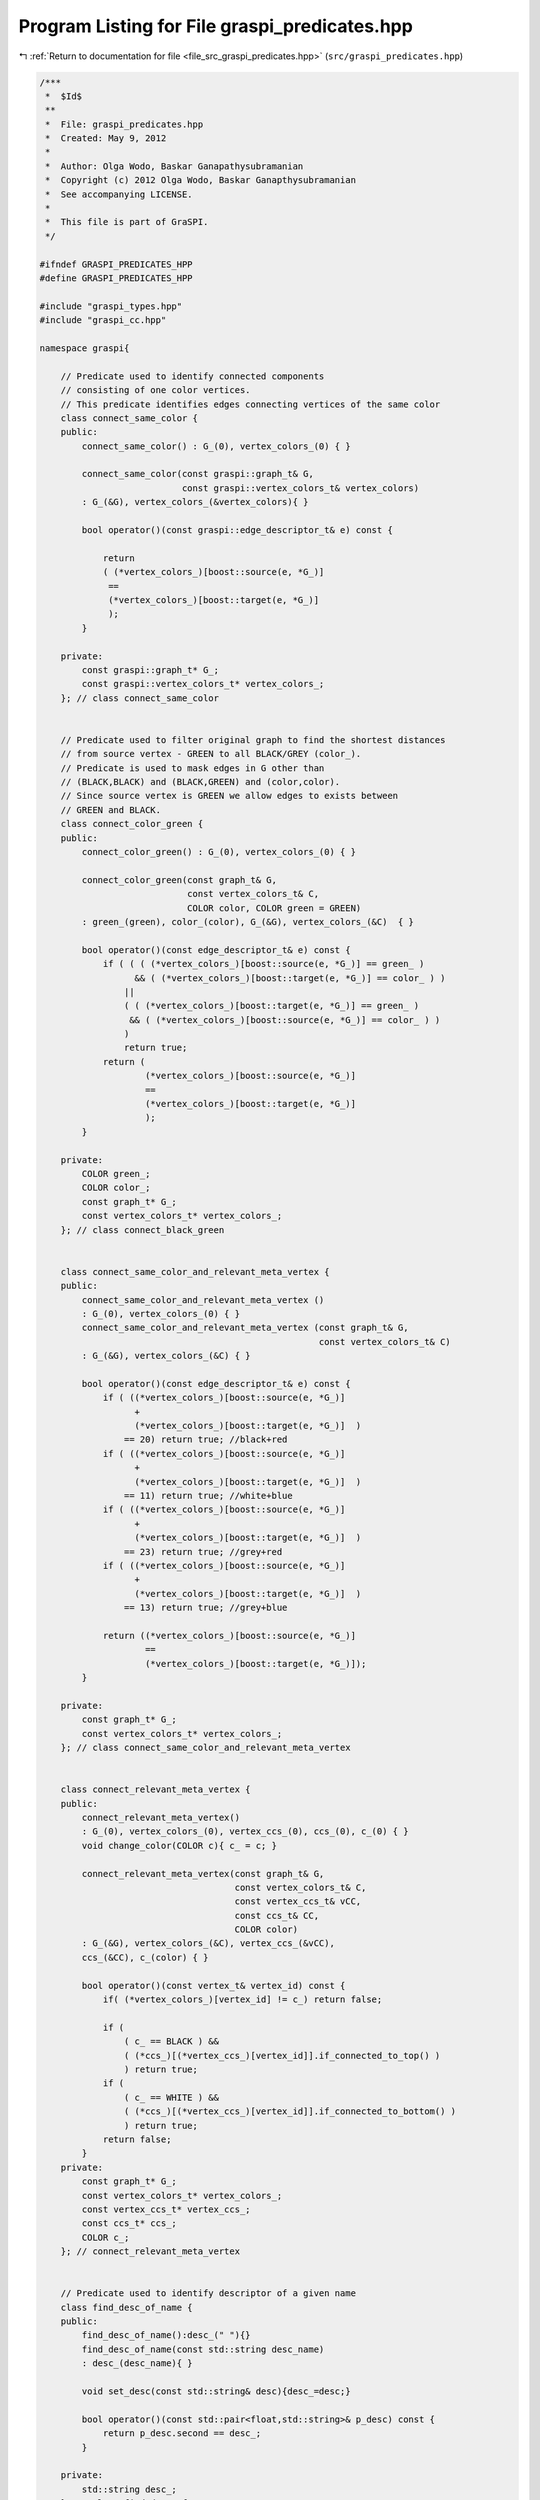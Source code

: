 
.. _program_listing_file_src_graspi_predicates.hpp:

Program Listing for File graspi_predicates.hpp
==============================================

|exhale_lsh| :ref:`Return to documentation for file <file_src_graspi_predicates.hpp>` (``src/graspi_predicates.hpp``)

.. |exhale_lsh| unicode:: U+021B0 .. UPWARDS ARROW WITH TIP LEFTWARDS

.. code-block:: cpp

   /***
    *  $Id$
    **
    *  File: graspi_predicates.hpp
    *  Created: May 9, 2012
    *
    *  Author: Olga Wodo, Baskar Ganapathysubramanian
    *  Copyright (c) 2012 Olga Wodo, Baskar Ganapthysubramanian
    *  See accompanying LICENSE.
    *
    *  This file is part of GraSPI.
    */
   
   #ifndef GRASPI_PREDICATES_HPP
   #define GRASPI_PREDICATES_HPP
   
   #include "graspi_types.hpp"
   #include "graspi_cc.hpp"
   
   namespace graspi{
       
       // Predicate used to identify connected components
       // consisting of one color vertices.
       // This predicate identifies edges connecting vertices of the same color
       class connect_same_color {
       public:
           connect_same_color() : G_(0), vertex_colors_(0) { }
           
           connect_same_color(const graspi::graph_t& G,
                              const graspi::vertex_colors_t& vertex_colors)
           : G_(&G), vertex_colors_(&vertex_colors){ }
           
           bool operator()(const graspi::edge_descriptor_t& e) const {
               
               return
               ( (*vertex_colors_)[boost::source(e, *G_)]
                ==
                (*vertex_colors_)[boost::target(e, *G_)]
                );
           }
           
       private:
           const graspi::graph_t* G_;
           const graspi::vertex_colors_t* vertex_colors_;
       }; // class connect_same_color
       
       
       // Predicate used to filter original graph to find the shortest distances
       // from source vertex - GREEN to all BLACK/GREY (color_).
       // Predicate is used to mask edges in G other than
       // (BLACK,BLACK) and (BLACK,GREEN) and (color,color).
       // Since source vertex is GREEN we allow edges to exists between
       // GREEN and BLACK.
       class connect_color_green {
       public:
           connect_color_green() : G_(0), vertex_colors_(0) { }
           
           connect_color_green(const graph_t& G,
                               const vertex_colors_t& C,
                               COLOR color, COLOR green = GREEN)
           : green_(green), color_(color), G_(&G), vertex_colors_(&C)  { }
           
           bool operator()(const edge_descriptor_t& e) const {
               if ( ( ( (*vertex_colors_)[boost::source(e, *G_)] == green_ )
                     && ( (*vertex_colors_)[boost::target(e, *G_)] == color_ ) )
                   ||
                   ( ( (*vertex_colors_)[boost::target(e, *G_)] == green_ )
                    && ( (*vertex_colors_)[boost::source(e, *G_)] == color_ ) )
                   )
                   return true;
               return (
                       (*vertex_colors_)[boost::source(e, *G_)]
                       ==
                       (*vertex_colors_)[boost::target(e, *G_)]
                       );
           }
           
       private:
           COLOR green_;
           COLOR color_;
           const graph_t* G_;
           const vertex_colors_t* vertex_colors_;
       }; // class connect_black_green
       
       
       class connect_same_color_and_relevant_meta_vertex {
       public:
           connect_same_color_and_relevant_meta_vertex ()
           : G_(0), vertex_colors_(0) { }
           connect_same_color_and_relevant_meta_vertex (const graph_t& G,
                                                        const vertex_colors_t& C)
           : G_(&G), vertex_colors_(&C) { }
           
           bool operator()(const edge_descriptor_t& e) const {
               if ( ((*vertex_colors_)[boost::source(e, *G_)]
                     +
                     (*vertex_colors_)[boost::target(e, *G_)]  )
                   == 20) return true; //black+red
               if ( ((*vertex_colors_)[boost::source(e, *G_)]
                     +
                     (*vertex_colors_)[boost::target(e, *G_)]  )
                   == 11) return true; //white+blue
               if ( ((*vertex_colors_)[boost::source(e, *G_)]
                     +
                     (*vertex_colors_)[boost::target(e, *G_)]  )
                   == 23) return true; //grey+red
               if ( ((*vertex_colors_)[boost::source(e, *G_)]
                     +
                     (*vertex_colors_)[boost::target(e, *G_)]  )
                   == 13) return true; //grey+blue
               
               return ((*vertex_colors_)[boost::source(e, *G_)]
                       ==
                       (*vertex_colors_)[boost::target(e, *G_)]);
           }
           
       private:
           const graph_t* G_;
           const vertex_colors_t* vertex_colors_;
       }; // class connect_same_color_and_relevant_meta_vertex
       
       
       class connect_relevant_meta_vertex {
       public:
           connect_relevant_meta_vertex()
           : G_(0), vertex_colors_(0), vertex_ccs_(0), ccs_(0), c_(0) { }
           void change_color(COLOR c){ c_ = c; }
           
           connect_relevant_meta_vertex(const graph_t& G,
                                        const vertex_colors_t& C,
                                        const vertex_ccs_t& vCC,
                                        const ccs_t& CC,
                                        COLOR color)
           : G_(&G), vertex_colors_(&C), vertex_ccs_(&vCC),
           ccs_(&CC), c_(color) { }
           
           bool operator()(const vertex_t& vertex_id) const {
               if( (*vertex_colors_)[vertex_id] != c_) return false;
               
               if (
                   ( c_ == BLACK ) &&
                   ( (*ccs_)[(*vertex_ccs_)[vertex_id]].if_connected_to_top() )
                   ) return true;
               if (
                   ( c_ == WHITE ) &&
                   ( (*ccs_)[(*vertex_ccs_)[vertex_id]].if_connected_to_bottom() )
                   ) return true;
               return false;
           }
       private:
           const graph_t* G_;
           const vertex_colors_t* vertex_colors_;
           const vertex_ccs_t* vertex_ccs_;
           const ccs_t* ccs_;
           COLOR c_;
       }; // connect_relevant_meta_vertex
       
       
       // Predicate used to identify descriptor of a given name
       class find_desc_of_name {
       public:
           find_desc_of_name():desc_(" "){}
           find_desc_of_name(const std::string desc_name)
           : desc_(desc_name){ }
           
           void set_desc(const std::string& desc){desc_=desc;}
           
           bool operator()(const std::pair<float,std::string>& p_desc) const {
               return p_desc.second == desc_;
           }
           
       private:
           std::string desc_;
       }; // class find_desc_of_name
       
   }//graspi-namespace
   
   #endif
